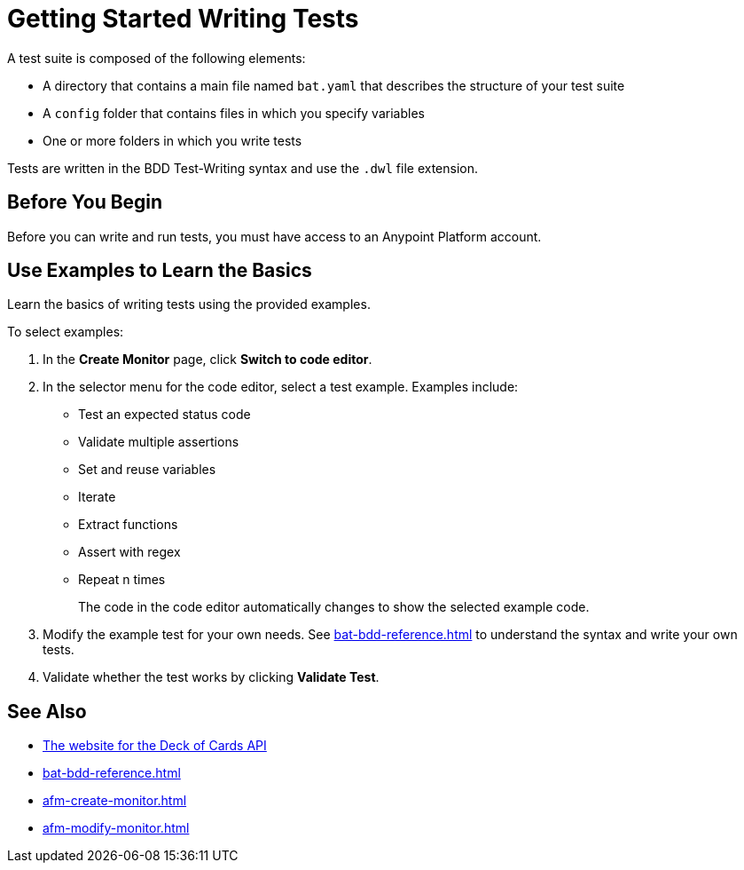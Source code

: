 = Getting Started Writing Tests
:page-aliases: bat-playground-task.adoc

A test suite is composed of the following elements:

* A directory that contains a main file named `bat.yaml` that describes the structure of your test suite
* A `config` folder that contains files in which you specify variables
* One or more folders in which you write tests

Tests are written in the BDD Test-Writing syntax and use the `.dwl` file extension.

[[before-you-begin]]
== Before You Begin

Before you can write and run tests, you must have access to an Anypoint Platform account. 

[[test-examples]]
== Use Examples to Learn the Basics
Learn the basics of writing tests using the provided examples. 

To select examples:

. In the *Create Monitor* page, click *Switch to code editor*. 
. In the selector menu for the code editor, select a test example. Examples include:
+
** Test an expected status code
** Validate multiple assertions
** Set and reuse variables
** Iterate
** Extract functions
** Assert with regex
** Repeat n times
+
The code in the code editor automatically changes to show the selected example code.
+
. Modify the example test for your own needs. See xref:bat-bdd-reference.adoc[] to understand the syntax and write your own tests.
+ 
. Validate whether the test works by clicking *Validate Test*.

== See Also

* https://deckofcardsapi.com/[The website for the Deck of Cards API^]
* xref:bat-bdd-reference.adoc[]
* xref:afm-create-monitor.adoc[]
* xref:afm-modify-monitor.adoc[]